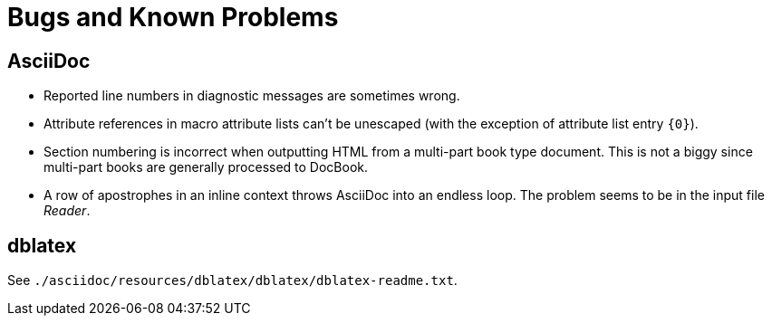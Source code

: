 Bugs and Known Problems
=======================

AsciiDoc
--------
- Reported line numbers in diagnostic messages are sometimes wrong.
- Attribute references in macro attribute lists can't be unescaped
  (with the exception of attribute list entry `{0}`).
- Section numbering is incorrect when outputting HTML from a
  multi-part book type document. This is not a biggy since multi-part
  books are generally processed to DocBook.
- A row of apostrophes in an inline context throws AsciiDoc into an
  endless loop. The problem seems to be in the input file 'Reader'.

dblatex
-------
See `./asciidoc/resources/dblatex/dblatex/dblatex-readme.txt`.
